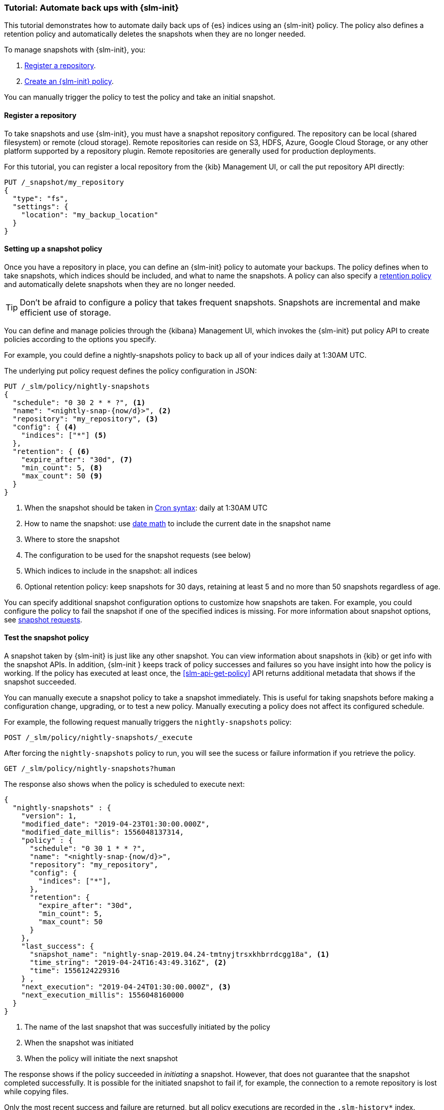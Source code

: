 [role="xpack"]
[testenv="basic"]
[[getting-started-snapshot-lifecycle-management]]
=== Tutorial: Automate back ups with {slm-init}

This tutorial demonstrates how to automate daily back ups of {es} indices using an {slm-init} policy.
The policy also defines a retention policy and automatically deletes the snapshots when they
are no longer needed.

To manage snapshots with {slm-init}, you:

. <<slm-gs-register-repository, Register a repository>>.
. <<slm-gs-create-policy, Create an {slm-init} policy>>.

You can manually trigger the policy to test the policy and take an initial snapshot. 

[float]
[[slm-gs-register-repository]]
==== Register a repository

To take snapshots and use {slm-init}, you must have a snapshot repository configured. 
The repository can be local (shared filesystem) or remote (cloud storage).  
Remote repositories can reside on S3, HDFS, Azure, Google Cloud Storage, 
or any other platform supported by a repository plugin.
Remote repositories are generally used for production deployments.

For this tutorial, you can register a local repository from the {kib} Management UI, 
or call the put repository API directly:

[source,console]
-----------------------------------
PUT /_snapshot/my_repository
{
  "type": "fs",
  "settings": {
    "location": "my_backup_location"
  }
}
-----------------------------------

[float]
[[slm-gs-create-policy]]
==== Setting up a snapshot policy

Once you have a repository in place, you can define an {slm-init} policy to automate your backups. 
The policy defines when to take snapshots, which indices should be included, 
and what to name the snapshots. 
A policy can also specify a <<slm-retention,retention policy>> and 
automatically delete snapshots when they are no longer needed.

TIP: Don't be afraid to configure a policy that takes frequent snapshots.
Snapshots are incremental and make efficient use of storage.

You can define and manage policies through the {kibana} Management UI, 
which invokes the {slm-init} put policy API to create policies according to the options you specify.

For example, you could define a nightly-snapshots policy 
to back up all of your indices daily at 1:30AM UTC.

The underlying put policy request defines the policy configuration in JSON:

[source,console]
--------------------------------------------------
PUT /_slm/policy/nightly-snapshots
{
  "schedule": "0 30 2 * * ?", <1>
  "name": "<nightly-snap-{now/d}>", <2>
  "repository": "my_repository", <3>
  "config": { <4>
    "indices": ["*"] <5>
  },
  "retention": { <6>
    "expire_after": "30d", <7>
    "min_count": 5, <8>
    "max_count": 50 <9>
  }
}
--------------------------------------------------
// TEST[continued]
<1> When the snapshot should be taken in
    <<schedule-cron,Cron syntax>>: daily at 1:30AM UTC
<2> How to name the snapshot: use  
    <<date-math-index-names,date math>> to include the current date in the snapshot name
<3> Where to store the snapshot
<4> The configuration to be used for the snapshot requests (see below)
<5> Which indices to include in the snapshot: all indices
<6> Optional retention policy: keep snapshots for 30 days, 
retaining at least 5 and no more than 50 snapshots regardless of age. 

You can specify additional snapshot configuration options to customize how snapshots are taken.
For example, you could configure the policy to fail the snapshot 
if one of the specified indices is missing. 
For more information about snapshot options, see <<snapshots-take-snapshot,snapshot requests>>.

[float]
[[slm-gs-test-policy]]
==== Test the snapshot policy

A snapshot taken by {slm-init} is just like any other snapshot. 
You can view information about snapshots in {kib} or get info with the snapshot APIs. 
In addition, {slm-init } keeps track of policy successes and failures so you 
have insight into how the policy is working. If the policy has executed at
least once, the <<slm-api-get-policy>> API returns additional metadata
that shows if the snapshot succeeded.

You can manually execute a snapshot policy to take a snapshot immediately. 
This is useful for taking snapshots before making a configuration change, 
upgrading, or to test a new policy. 
Manually executing a policy does not affect its configured schedule. 

For example, the following request manually triggers the `nightly-snapshots` policy:

[source,console]
--------------------------------------------------
POST /_slm/policy/nightly-snapshots/_execute
--------------------------------------------------
// TEST[skip:we can't easily handle snapshots from docs tests]


After forcing the `nightly-snapshots` policy to run, 
you will see the sucess or failure information if you retrieve the policy.

[source,console]
--------------------------------------------------
GET /_slm/policy/nightly-snapshots?human
--------------------------------------------------
// TEST[continued]

The response also shows when the policy is scheduled to execute next:

[source,console-result]
--------------------------------------------------
{
  "nightly-snapshots" : {
    "version": 1,
    "modified_date": "2019-04-23T01:30:00.000Z",
    "modified_date_millis": 1556048137314,
    "policy" : {
      "schedule": "0 30 1 * * ?",
      "name": "<nightly-snap-{now/d}>",
      "repository": "my_repository",
      "config": {
        "indices": ["*"],
      },
      "retention": {
        "expire_after": "30d",
        "min_count": 5,
        "max_count": 50
      }
    },
    "last_success": { 
      "snapshot_name": "nightly-snap-2019.04.24-tmtnyjtrsxkhbrrdcgg18a", <1>
      "time_string": "2019-04-24T16:43:49.316Z", <2>
      "time": 1556124229316
    } ,
    "next_execution": "2019-04-24T01:30:00.000Z", <3>
    "next_execution_millis": 1556048160000 
  }
}
--------------------------------------------------
// TESTRESPONSE[skip:the presence of last_failure and last_success is asynchronous and will be present for users, but is untestable]

<1> The name of the last snapshot that was succesfully initiated by the policy
<2> When the snapshot was initiated
<3> When the policy will initiate the next snapshot

The response shows if the policy succeeded in _initiating_ a snapshot.
However, that does not guarantee that the snapshot completed successfully. 
It is possible for the initiated snapshot to fail if, for example, the connection to a remote
repository is lost while copying files.

Only the most recent success and failure are returned, 
but all policy executions are recorded in the `.slm-history*` index.

For more information about using {kib} to set up and manage snapshot policies, 
see {kibana-ref}/snapshot-repositories.html[Snapshot and Restore]. 
For more information about using the APIs directly, 
see the <<snapshot-lifecycle-management-api,{slm-init] API documentation>>.
For general information about backing up and restoring {es} indices and cluster information,
see <<modules-snapshots>>.
